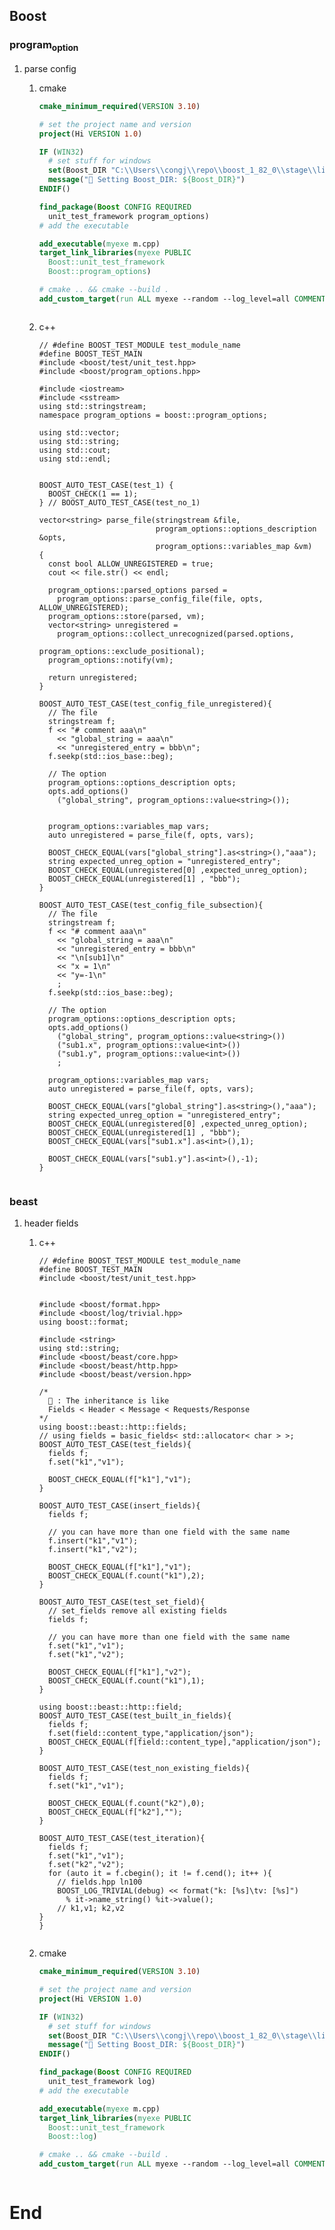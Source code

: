 ** Boost
*** program_option
**** parse config
***** cmake
#+begin_src cmake
cmake_minimum_required(VERSION 3.10)

# set the project name and version
project(Hi VERSION 1.0)

IF (WIN32)
  # set stuff for windows
  set(Boost_DIR "C:\\Users\\congj\\repo\\boost_1_82_0\\stage\\lib\\cmake\\Boost-1.82.0")
  message("🐸 Setting Boost_DIR: ${Boost_DIR}")
ENDIF()

find_package(Boost CONFIG REQUIRED
  unit_test_framework program_options)
# add the executable

add_executable(myexe m.cpp)
target_link_libraries(myexe PUBLIC
  Boost::unit_test_framework
  Boost::program_options)

# cmake .. && cmake --build .
add_custom_target(run ALL myexe --random --log_level=all COMMENT "Runing App 🐸 ")


#+end_src
***** c++
#+begin_src c++
// #define BOOST_TEST_MODULE test_module_name
#define BOOST_TEST_MAIN
#include <boost/test/unit_test.hpp>
#include <boost/program_options.hpp>

#include <iostream>
#include <sstream>
using std::stringstream;
namespace program_options = boost::program_options;

using std::vector;
using std::string;
using std::cout;
using std::endl;


BOOST_AUTO_TEST_CASE(test_1) {
  BOOST_CHECK(1 == 1);
} // BOOST_AUTO_TEST_CASE(test_no_1)

vector<string> parse_file(stringstream &file,
                          program_options::options_description &opts,
                          program_options::variables_map &vm)
{
  const bool ALLOW_UNREGISTERED = true;
  cout << file.str() << endl;

  program_options::parsed_options parsed =
    program_options::parse_config_file(file, opts, ALLOW_UNREGISTERED);
  program_options::store(parsed, vm);
  vector<string> unregistered =
    program_options::collect_unrecognized(parsed.options,
                                          program_options::exclude_positional);
  program_options::notify(vm);

  return unregistered;
}

BOOST_AUTO_TEST_CASE(test_config_file_unregistered){
  // The file
  stringstream f;
  f << "# comment aaa\n"
    << "global_string = aaa\n"
    << "unregistered_entry = bbb\n";
  f.seekp(std::ios_base::beg);

  // The option
  program_options::options_description opts;
  opts.add_options()
    ("global_string", program_options::value<string>());


  program_options::variables_map vars;
  auto unregistered = parse_file(f, opts, vars);

  BOOST_CHECK_EQUAL(vars["global_string"].as<string>(),"aaa");
  string expected_unreg_option = "unregistered_entry";
  BOOST_CHECK_EQUAL(unregistered[0] ,expected_unreg_option);
  BOOST_CHECK_EQUAL(unregistered[1] , "bbb");
}

BOOST_AUTO_TEST_CASE(test_config_file_subsection){
  // The file
  stringstream f;
  f << "# comment aaa\n"
    << "global_string = aaa\n"
    << "unregistered_entry = bbb\n"
    << "\n[sub1]\n"
    << "x = 1\n"
    << "y=-1\n"
    ;
  f.seekp(std::ios_base::beg);

  // The option
  program_options::options_description opts;
  opts.add_options()
    ("global_string", program_options::value<string>())
    ("sub1.x", program_options::value<int>())
    ("sub1.y", program_options::value<int>())
    ;

  program_options::variables_map vars;
  auto unregistered = parse_file(f, opts, vars);

  BOOST_CHECK_EQUAL(vars["global_string"].as<string>(),"aaa");
  string expected_unreg_option = "unregistered_entry";
  BOOST_CHECK_EQUAL(unregistered[0] ,expected_unreg_option);
  BOOST_CHECK_EQUAL(unregistered[1] , "bbb");
  BOOST_CHECK_EQUAL(vars["sub1.x"].as<int>(),1);

  BOOST_CHECK_EQUAL(vars["sub1.y"].as<int>(),-1);
}

#+end_src
*** beast
**** header fields
***** c++
#+begin_src c++
// #define BOOST_TEST_MODULE test_module_name
#define BOOST_TEST_MAIN
#include <boost/test/unit_test.hpp>


#include <boost/format.hpp>
#include <boost/log/trivial.hpp>
using boost::format;

#include <string>
using std::string;
#include <boost/beast/core.hpp>
#include <boost/beast/http.hpp>
#include <boost/beast/version.hpp>

/*
  🦜 : The inheritance is like
  Fields < Header < Message < Requests/Response
*/
using boost::beast::http::fields;
// using fields = basic_fields< std::allocator< char > >;
BOOST_AUTO_TEST_CASE(test_fields){
  fields f;
  f.set("k1","v1");

  BOOST_CHECK_EQUAL(f["k1"],"v1");
}

BOOST_AUTO_TEST_CASE(insert_fields){
  fields f;

  // you can have more than one field with the same name
  f.insert("k1","v1");
  f.insert("k1","v2");

  BOOST_CHECK_EQUAL(f["k1"],"v1");
  BOOST_CHECK_EQUAL(f.count("k1"),2);
}

BOOST_AUTO_TEST_CASE(test_set_field){
  // set_fields remove all existing fields
  fields f;

  // you can have more than one field with the same name
  f.set("k1","v1");
  f.set("k1","v2");

  BOOST_CHECK_EQUAL(f["k1"],"v2");
  BOOST_CHECK_EQUAL(f.count("k1"),1);
}

using boost::beast::http::field;
BOOST_AUTO_TEST_CASE(test_built_in_fields){
  fields f;
  f.set(field::content_type,"application/json");
  BOOST_CHECK_EQUAL(f[field::content_type],"application/json");
}

BOOST_AUTO_TEST_CASE(test_non_existing_fields){
  fields f;
  f.set("k1","v1");

  BOOST_CHECK_EQUAL(f.count("k2"),0);
  BOOST_CHECK_EQUAL(f["k2"],"");
}

BOOST_AUTO_TEST_CASE(test_iteration){
  fields f;
  f.set("k1","v1");
  f.set("k2","v2");
  for (auto it = f.cbegin(); it != f.cend(); it++ ){
    // fields.hpp ln100
    BOOST_LOG_TRIVIAL(debug) << format("k: [%s]\tv: [%s]")
      % it->name_string() %it->value();
    // k1,v1; k2,v2
}
}

#+end_src
***** cmake
#+begin_src cmake
cmake_minimum_required(VERSION 3.10)

# set the project name and version
project(Hi VERSION 1.0)

IF (WIN32)
  # set stuff for windows
  set(Boost_DIR "C:\\Users\\congj\\repo\\boost_1_82_0\\stage\\lib\\cmake\\Boost-1.82.0")
  message("🐸 Setting Boost_DIR: ${Boost_DIR}")
ENDIF()

find_package(Boost CONFIG REQUIRED
  unit_test_framework log)
# add the executable

add_executable(myexe m.cpp)
target_link_libraries(myexe PUBLIC
  Boost::unit_test_framework
  Boost::log)

# cmake .. && cmake --build .
add_custom_target(run ALL myexe --random --log_level=all COMMENT "Runing App 🐸 ")


#+end_src
* End
# Local Variables:
# org-what-lang-is-for: "c++"
# End:
